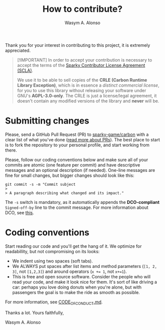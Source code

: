 #+AUTHOR: Wasym A. Alonso
#+TITLE: How to contribute?

Thank you for your interest in contributing to this project, it is extremely appreciated.

#+begin_quote
[!IMPORTANT]
In order to accept your contribution is necessary to accept the terms of the [[https://gist.github.com/iWas-Coder/d75ad634d2c00d02785273ddf5c25a70][Sparky Contributor License Agreement (SCLA)]].

We use it to be able to sell copies of the *CRLE (Carbon Runtime Library Exception)*, which is in essence a /distinct commercial license/, for you to use this library without releasing your software under GNU's *AGPL-3.0-only*. The CRLE is just a license/legal agreement, it doesn't contain any modified versions of the library and *never* will be.
#+end_quote

* Submitting changes

Please, send a GitHub Pull Request (PR) to [[https://github.com/sparky-game/carbon][sparky-game/carbon]] with a clear list of what you've done ([[http://help.github.com/pull-requests/][read more about PRs]]). The best place to start is to fork the repository to your personal profile, and start working from there.

Please, follow our coding conventions below and make sure all of your commits are atomic (one feature per commit) and have descriptive messages and an optional description (if needed). One-line messages are fine for small changes, but bigger changes should look like this:

#+begin_src shell
git commit -s -m "Commit subject
>
> A paragraph describing what changed and its impact."
#+end_src

The ~-s~ switch is mandatory, as it automatically appends the *DCO-compliant* ~Signed-off-by~ line to the commit message. For more information about DCO, see [[https://developercertificate.org][this]].

* Coding conventions

Start reading our code and you'll get the hang of it. We optimize for readabillity, but not compromising on its looks:

- We indent using two spaces (soft tabs).
- We ALWAYS put spaces after list items and method parameters (~[1, 2, 3]~, not ~[1,2,3]~) and around operators (~x += 1~, not ~x+=1~).
- This is free and open source software. Consider the people who will read your code, and make it look nice for them. It's sort of like driving a car: perhaps you love doing donuts when you're alone, but with passengers the goal is to make the ride as smooth as possible.

For more information, see [[../CODE_OF_CONDUCT.md][CODE_OF_CONDUCT.md]].

Thanks a lot. Yours faithfully,

Wasym A. Alonso
